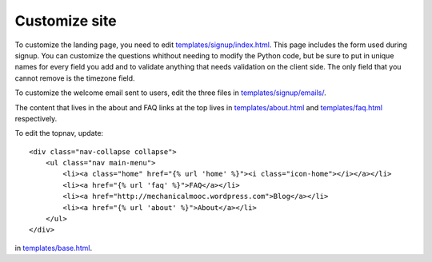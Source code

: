 Customize site
==============

To customize the landing page, you need to edit `templates/signup/index.html <https://github.com/p2pu/mechanical-mooc/blob/master/templates/signup/index.html>`_. This page includes the form used during signup. You can customize the questions whithout needing to modify the Python code, but be sure to put in unique names for every field you add and to validate anything that needs validation on the client side. The only field that you cannot remove is the timezone field.

To customize the welcome email sent to users, edit the three files in `templates/signup/emails/ <https://github.com/p2pu/mechanical-mooc/tree/master/templates/signup/emails>`_.

The content that lives in the about and FAQ links at the top lives in `templates/about.html <https://github.com/p2pu/mechanical-mooc/blob/master/templates/about.html>`_ and `templates/faq.html <https://github.com/p2pu/mechanical-mooc/blob/master/templates/faq.html>`_ respectively.

To edit the topnav, update::

    <div class="nav-collapse collapse">
        <ul class="nav main-menu">
            <li><a class="home" href="{% url 'home' %}"><i class="icon-home"></i></a></li>
            <li><a href="{% url 'faq' %}">FAQ</a></li>
            <li><a href="http://mechanicalmooc.wordpress.com">Blog</a></li>
            <li><a href="{% url 'about' %}">About</a></li>
        </ul>
    </div>

in `templates/base.html <https://github.com/p2pu/mechanical-mooc/blob/master/templates/base.html>`_.
